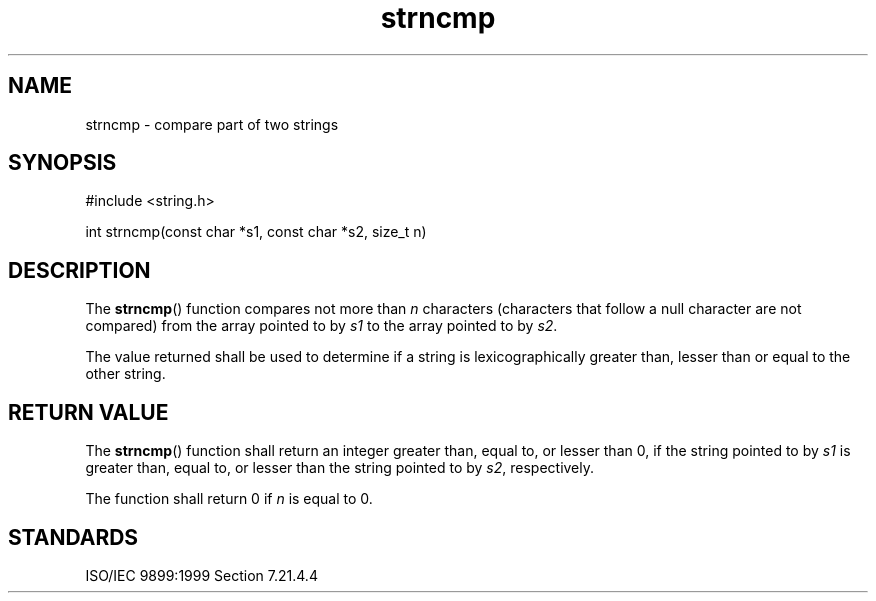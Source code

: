 .TH strncmp 3
.SH NAME
strncmp - compare part of two strings
.SH SYNOPSIS
#include <string.h>

int strncmp(const char *s1, const char *s2, size_t n)
.SH DESCRIPTION
The
.BR strncmp ()
function compares not more than
.I n
characters
(characters that follow a null character are not compared)
from the array pointed to by
.I s1
to the array pointed to by
.IR s2 .
.PP
The value returned shall be used to determine
if a string is lexicographically
greater than, lesser than or equal to
the other string.
.SH RETURN VALUE
The
.BR strncmp ()
function shall return an integer greater than,
equal to, or lesser than 0,
if the string pointed to by
.I s1
is greater than,
equal to, or lesser than the string pointed to by
.IR s2 ,
respectively.
.PP
The function shall return 0 if
.I n
is equal to 0.
.SH STANDARDS
ISO/IEC 9899:1999 Section 7.21.4.4
